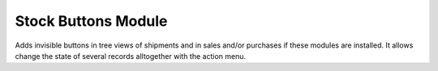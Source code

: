Stock Buttons Module
####################

Adds invisible buttons in tree views of shipments and in sales and/or purchases
if these modules are installed. It allows change the state of several records
alltogether with the action menu.
